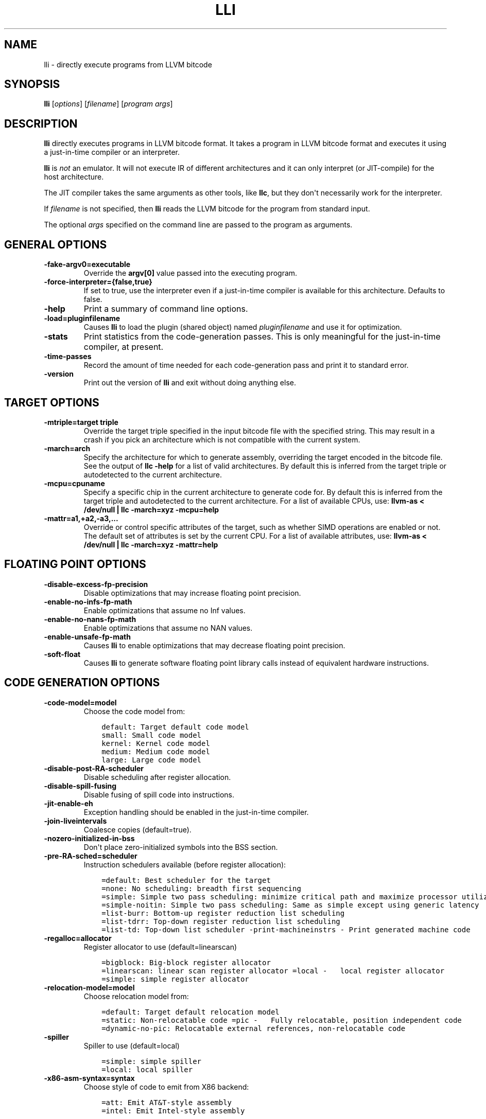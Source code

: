 .\" $FreeBSD: releng/11.1/usr.bin/clang/lli/lli.1 296417 2016-03-05 20:24:31Z dim $
.\" Man page generated from reStructuredText.
.
.TH "LLI" "1" "2016-03-03" "3.8" "LLVM"
.SH NAME
lli \- directly execute programs from LLVM bitcode
.
.nr rst2man-indent-level 0
.
.de1 rstReportMargin
\\$1 \\n[an-margin]
level \\n[rst2man-indent-level]
level margin: \\n[rst2man-indent\\n[rst2man-indent-level]]
-
\\n[rst2man-indent0]
\\n[rst2man-indent1]
\\n[rst2man-indent2]
..
.de1 INDENT
.\" .rstReportMargin pre:
. RS \\$1
. nr rst2man-indent\\n[rst2man-indent-level] \\n[an-margin]
. nr rst2man-indent-level +1
.\" .rstReportMargin post:
..
.de UNINDENT
. RE
.\" indent \\n[an-margin]
.\" old: \\n[rst2man-indent\\n[rst2man-indent-level]]
.nr rst2man-indent-level -1
.\" new: \\n[rst2man-indent\\n[rst2man-indent-level]]
.in \\n[rst2man-indent\\n[rst2man-indent-level]]u
..
.SH SYNOPSIS
.sp
\fBlli\fP [\fIoptions\fP] [\fIfilename\fP] [\fIprogram args\fP]
.SH DESCRIPTION
.sp
\fBlli\fP directly executes programs in LLVM bitcode format.  It takes a program
in LLVM bitcode format and executes it using a just\-in\-time compiler or an
interpreter.
.sp
\fBlli\fP is \fInot\fP an emulator. It will not execute IR of different architectures
and it can only interpret (or JIT\-compile) for the host architecture.
.sp
The JIT compiler takes the same arguments as other tools, like \fBllc\fP,
but they don\(aqt necessarily work for the interpreter.
.sp
If \fIfilename\fP is not specified, then \fBlli\fP reads the LLVM bitcode for the
program from standard input.
.sp
The optional \fIargs\fP specified on the command line are passed to the program as
arguments.
.SH GENERAL OPTIONS
.INDENT 0.0
.TP
.B \-fake\-argv0=executable
Override the \fBargv[0]\fP value passed into the executing program.
.UNINDENT
.INDENT 0.0
.TP
.B \-force\-interpreter={false,true}
If set to true, use the interpreter even if a just\-in\-time compiler is available
for this architecture. Defaults to false.
.UNINDENT
.INDENT 0.0
.TP
.B \-help
Print a summary of command line options.
.UNINDENT
.INDENT 0.0
.TP
.B \-load=pluginfilename
Causes \fBlli\fP to load the plugin (shared object) named \fIpluginfilename\fP and use
it for optimization.
.UNINDENT
.INDENT 0.0
.TP
.B \-stats
Print statistics from the code\-generation passes. This is only meaningful for
the just\-in\-time compiler, at present.
.UNINDENT
.INDENT 0.0
.TP
.B \-time\-passes
Record the amount of time needed for each code\-generation pass and print it to
standard error.
.UNINDENT
.INDENT 0.0
.TP
.B \-version
Print out the version of \fBlli\fP and exit without doing anything else.
.UNINDENT
.SH TARGET OPTIONS
.INDENT 0.0
.TP
.B \-mtriple=target triple
Override the target triple specified in the input bitcode file with the
specified string.  This may result in a crash if you pick an
architecture which is not compatible with the current system.
.UNINDENT
.INDENT 0.0
.TP
.B \-march=arch
Specify the architecture for which to generate assembly, overriding the target
encoded in the bitcode file.  See the output of \fBllc \-help\fP for a list of
valid architectures.  By default this is inferred from the target triple or
autodetected to the current architecture.
.UNINDENT
.INDENT 0.0
.TP
.B \-mcpu=cpuname
Specify a specific chip in the current architecture to generate code for.
By default this is inferred from the target triple and autodetected to
the current architecture.  For a list of available CPUs, use:
\fBllvm\-as < /dev/null | llc \-march=xyz \-mcpu=help\fP
.UNINDENT
.INDENT 0.0
.TP
.B \-mattr=a1,+a2,\-a3,...
Override or control specific attributes of the target, such as whether SIMD
operations are enabled or not.  The default set of attributes is set by the
current CPU.  For a list of available attributes, use:
\fBllvm\-as < /dev/null | llc \-march=xyz \-mattr=help\fP
.UNINDENT
.SH FLOATING POINT OPTIONS
.INDENT 0.0
.TP
.B \-disable\-excess\-fp\-precision
Disable optimizations that may increase floating point precision.
.UNINDENT
.INDENT 0.0
.TP
.B \-enable\-no\-infs\-fp\-math
Enable optimizations that assume no Inf values.
.UNINDENT
.INDENT 0.0
.TP
.B \-enable\-no\-nans\-fp\-math
Enable optimizations that assume no NAN values.
.UNINDENT
.INDENT 0.0
.TP
.B \-enable\-unsafe\-fp\-math
Causes \fBlli\fP to enable optimizations that may decrease floating point
precision.
.UNINDENT
.INDENT 0.0
.TP
.B \-soft\-float
Causes \fBlli\fP to generate software floating point library calls instead of
equivalent hardware instructions.
.UNINDENT
.SH CODE GENERATION OPTIONS
.INDENT 0.0
.TP
.B \-code\-model=model
Choose the code model from:
.INDENT 7.0
.INDENT 3.5
.sp
.nf
.ft C
default: Target default code model
small: Small code model
kernel: Kernel code model
medium: Medium code model
large: Large code model
.ft P
.fi
.UNINDENT
.UNINDENT
.UNINDENT
.INDENT 0.0
.TP
.B \-disable\-post\-RA\-scheduler
Disable scheduling after register allocation.
.UNINDENT
.INDENT 0.0
.TP
.B \-disable\-spill\-fusing
Disable fusing of spill code into instructions.
.UNINDENT
.INDENT 0.0
.TP
.B \-jit\-enable\-eh
Exception handling should be enabled in the just\-in\-time compiler.
.UNINDENT
.INDENT 0.0
.TP
.B \-join\-liveintervals
Coalesce copies (default=true).
.UNINDENT
.INDENT 0.0
.TP
.B \-nozero\-initialized\-in\-bss
Don\(aqt place zero\-initialized symbols into the BSS section.
.UNINDENT
.INDENT 0.0
.TP
.B \-pre\-RA\-sched=scheduler
Instruction schedulers available (before register allocation):
.INDENT 7.0
.INDENT 3.5
.sp
.nf
.ft C
=default: Best scheduler for the target
=none: No scheduling: breadth first sequencing
=simple: Simple two pass scheduling: minimize critical path and maximize processor utilization
=simple\-noitin: Simple two pass scheduling: Same as simple except using generic latency
=list\-burr: Bottom\-up register reduction list scheduling
=list\-tdrr: Top\-down register reduction list scheduling
=list\-td: Top\-down list scheduler \-print\-machineinstrs \- Print generated machine code
.ft P
.fi
.UNINDENT
.UNINDENT
.UNINDENT
.INDENT 0.0
.TP
.B \-regalloc=allocator
Register allocator to use (default=linearscan)
.INDENT 7.0
.INDENT 3.5
.sp
.nf
.ft C
=bigblock: Big\-block register allocator
=linearscan: linear scan register allocator =local \-   local register allocator
=simple: simple register allocator
.ft P
.fi
.UNINDENT
.UNINDENT
.UNINDENT
.INDENT 0.0
.TP
.B \-relocation\-model=model
Choose relocation model from:
.INDENT 7.0
.INDENT 3.5
.sp
.nf
.ft C
=default: Target default relocation model
=static: Non\-relocatable code =pic \-   Fully relocatable, position independent code
=dynamic\-no\-pic: Relocatable external references, non\-relocatable code
.ft P
.fi
.UNINDENT
.UNINDENT
.UNINDENT
.INDENT 0.0
.TP
.B \-spiller
Spiller to use (default=local)
.INDENT 7.0
.INDENT 3.5
.sp
.nf
.ft C
=simple: simple spiller
=local: local spiller
.ft P
.fi
.UNINDENT
.UNINDENT
.UNINDENT
.INDENT 0.0
.TP
.B \-x86\-asm\-syntax=syntax
Choose style of code to emit from X86 backend:
.INDENT 7.0
.INDENT 3.5
.sp
.nf
.ft C
=att: Emit AT&T\-style assembly
=intel: Emit Intel\-style assembly
.ft P
.fi
.UNINDENT
.UNINDENT
.UNINDENT
.SH EXIT STATUS
.sp
If \fBlli\fP fails to load the program, it will exit with an exit code of 1.
Otherwise, it will return the exit code of the program it executes.
.SH SEE ALSO
.sp
\fBllc\fP
.SH AUTHOR
Maintained by The LLVM Team (http://llvm.org/).
.SH COPYRIGHT
2003-2016, LLVM Project
.\" Generated by docutils manpage writer.
.
